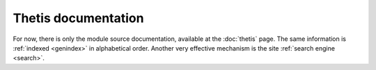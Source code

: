 ======================
 Thetis documentation
======================


For now, there is only the module source documentation, available at
the :doc:`thetis` page. The same information is :ref:`indexed
<genindex>` in alphabetical order. Another very effective mechanism is
the site :ref:`search engine <search>`.
